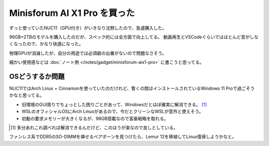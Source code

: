 Minisforum AI X1 Pro を買った
=============================

.. post:: 2025-08-13
   :category: Tech
   :tags: Python,PyCon,PyConJP

.. oembed:: https://bsky.app/profile/attakei.dev/post/3lw6kg5mvik27

ずっと使っていたNUC11（GPU付き）がいきなり沈黙したので、急遽購入した。

96GB+2TBのモデルを購入したのだが、スペック的には全方面で向上してる。
動画再生とVSCodeぐらいではほとんど音がしなくなったので、かなり快適になった。

物理GPUが消滅したが、自分の用途では必須級の出番がないので問題なさそう。

細かい使用感などは :doc:`ノート側 </notes/gadget/minisforum-aix1-pro>` に書こうと思ってる。

OSどうするか問題
----------------

NUC11ではArch Linux + Cinnamonを使っていたのだけれど、暫くの間はインストールされているWindows 11 Proで過ごそうかなと思ってる。

* 旧環境のGUI周りでちょっとした困りごとがあって、Windowsだとほぼ確実に解消できる。 [#]_
* WSLのオフィシャルOSにArch Linuxがあるので、今だとクリーンなWSLが意外と使えそう。
* 初動の要求メモリーが大きくなるが、96GB搭載なので富豪戦略を取れる。

.. [#] 多分あれこれ調べれば解消できるんだけど、このほうが楽なので良しとしている。

ファンレス系でDDR5のSO-DIMMを挿せるベアボーンを見つけたら、Lemur 12を移植してLinux復帰しようかなと。
